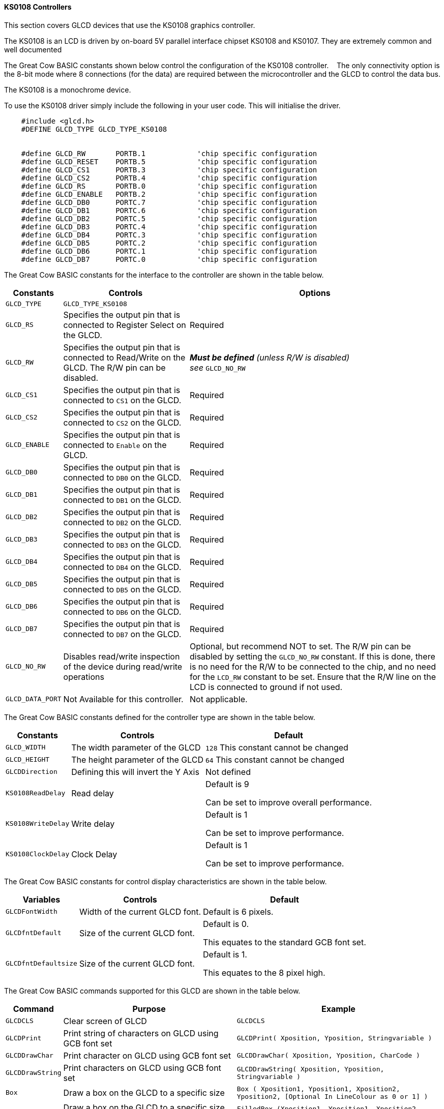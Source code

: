 ==== KS0108 Controllers

This section covers GLCD devices that use the KS0108 graphics controller.

The KS0108 is an LCD is driven by on-board 5V parallel interface chipset KS0108 and KS0107. They are extremely common and well documented


The Great Cow BASIC constants shown below control the configuration of the KS0108 controller. &#160;&#160;&#160;The only connectivity option is the 8-bit mode where 8 connections (for the data) are required between the microcontroller and the GLCD to control the data bus.

The KS0108 is a monochrome device.

To use the KS0108 driver simply include the following in your user code.  This will initialise the driver.


----
    #include <glcd.h>
    #DEFINE GLCD_TYPE GLCD_TYPE_KS0108


    #define GLCD_RW       PORTB.1            'chip specific configuration
    #define GLCD_RESET    PORTB.5            'chip specific configuration
    #define GLCD_CS1      PORTB.3            'chip specific configuration
    #define GLCD_CS2      PORTB.4            'chip specific configuration
    #define GLCD_RS       PORTB.0            'chip specific configuration
    #define GLCD_ENABLE   PORTB.2            'chip specific configuration
    #define GLCD_DB0      PORTC.7            'chip specific configuration
    #define GLCD_DB1      PORTC.6            'chip specific configuration
    #define GLCD_DB2      PORTC.5            'chip specific configuration
    #define GLCD_DB3      PORTC.4            'chip specific configuration
    #define GLCD_DB4      PORTC.3            'chip specific configuration
    #define GLCD_DB5      PORTC.2            'chip specific configuration
    #define GLCD_DB6      PORTC.1            'chip specific configuration
    #define GLCD_DB7      PORTC.0            'chip specific configuration

----

The Great Cow BASIC constants for the interface to the controller are shown in the table below.

[cols="2,4,4", options="header,autowidth"]
|===
|*Constants*
|*Controls*
|*Options*

|`GLCD_TYPE`
|`GLCD_TYPE_KS0108`
|

|`GLCD_RS`
|Specifies the output pin that is connected to Register Select on the
GLCD.
|Required

|`GLCD_RW`
|Specifies the output pin that is connected to Read/Write on the GLCD.
The R/W pin can be disabled.
|*_Must be defined_* _(unless R/W is disabled) +
see_ `GLCD_NO_RW`

|`GLCD_CS1`
|Specifies the output pin that is connected to `CS1` on the GLCD.
|Required

|`GLCD_CS2`
|Specifies the output pin that is connected to `CS2` on the GLCD.
|Required

|`GLCD_ENABLE`
|Specifies the output pin that is connected to `Enable` on the GLCD.
|Required

|`GLCD_DB0`
|Specifies the output pin that is connected to `DB0` on the GLCD.
|Required

|`GLCD_DB1`
|Specifies the output pin that is connected to `DB1` on the GLCD.
|Required

|`GLCD_DB2`
|Specifies the output pin that is connected to `DB2` on the GLCD.
|Required

|`GLCD_DB3`
|Specifies the output pin that is connected to `DB3` on the GLCD.
|Required

|`GLCD_DB4`
|Specifies the output pin that is connected to `DB4` on the GLCD.
|Required

|`GLCD_DB5`
|Specifies the output pin that is connected to `DB5` on the GLCD.
|Required

|`GLCD_DB6`
|Specifies the output pin that is connected to `DB6` on the GLCD.
|Required

|`GLCD_DB7`
|Specifies the output pin that is connected to `DB7` on the GLCD.
|Required

|`GLCD_NO_RW`
|Disables read/write inspection of the device during read/write
operations
|Optional, but recommend NOT to set.
The R/W pin can be disabled by setting the `GLCD_NO_RW` constant. If this
is done, there is no need for the R/W to be connected to the chip, and
no need for the `LCD_RW` constant to be set. Ensure that the R/W line on
the LCD is connected to ground if not used.

|`GLCD_DATA_PORT`
|Not Available for this controller.
|Not applicable.

|===



The Great Cow BASIC constants defined for the controller type are shown in the table below.



[cols="1,1,^1", options="header,autowidth"]
|===
|*Constants*
|*Controls*
|*Default*

|`GLCD_WIDTH`
|The width parameter of the GLCD
|`128`
This constant cannot be changed

|`GLCD_HEIGHT`
|The height parameter of the GLCD
|`64`
This constant cannot be changed

|`GLCDDirection`
|Defining this will invert the Y Axis
|Not defined


|`KS0108ReadDelay`
|Read delay
|Default is   9

Can be set to improve overall performance.

|`KS0108WriteDelay`
|Write delay
|Default is   1

Can be set to improve performance.

|`KS0108ClockDelay`
|Clock Delay
|Default is 1

Can be set to improve performance.
|===

The Great Cow BASIC constants for control display characteristics are shown in the table below.


[cols="1,1,^1", options="header,autowidth"]
|===
|*Variables*
|*Controls*
|*Default*

|`GLCDFontWidth`
|Width of the current GLCD font.
|Default is 6 pixels.

|`GLCDfntDefault`
|Size of the current GLCD font.
|Default is 0.

This equates to the standard GCB font set.

|`GLCDfntDefaultsize`
|Size of the current GLCD font.
|Default is 1.

This equates to the 8 pixel high.
|===



The Great Cow BASIC commands supported for this GLCD are shown in the
table below.
[cols=3, options="header,autowidth"]
|===
|*Command*
|*Purpose*
|*Example*

|`GLCDCLS`
|Clear screen of GLCD
|`GLCDCLS`

|`GLCDPrint`
|Print string of characters on GLCD using GCB font set
|`GLCDPrint( Xposition, Yposition, Stringvariable )`

|`GLCDDrawChar`
|Print character on GLCD using GCB font set
|`GLCDDrawChar( Xposition, Yposition, CharCode )`

|`GLCDDrawString`
|Print characters on GLCD using GCB font set
|`GLCDDrawString( Xposition, Yposition, Stringvariable )`

|`Box`
|Draw a box on the GLCD to a specific size
|`Box ( Xposition1, Yposition1, Xposition2, Yposition2, [Optional In
LineColour as 0 or 1] )`

|`FilledBox`
|Draw a box on the GLCD to a specific size that is filled with the
foreground colour.
|`FilledBox (Xposition1, Yposition1, Xposition2, Yposition2, [Optional In
LineColour 0 or 1] )`

|`Line`
|Draw a line on the GLCD to a specific length that is filled with the
specific attribute.
|`Line ( Xposition1, Yposition1, Xposition2, Yposition2, [Optional In
LineColour 0 or 1] )`

|`PSet`
|Set a pixel on the GLCD at a specific position that is set with the
specific attribute.
|`PSet(Xposition, Yposition, Pixel Colour 0 or 1)`

|`GLCDWriteByte`
|Set a byte value to the controller, see the datasheet for usage.
|`GLCDWriteByte ( LCDByte)`

|`GLCDReadByte`
|Read a byte value from the controller, see the datasheet for usage.
|`bytevariable = GLCDReadByte`
|===
For a KS0108 datasheet, please refer
http://www.vishay.com/docs/37329/37329.pdf[here.]

This example shows how to drive a KS0108 based Graphic LCD module with
the built in commands of Great Cow BASIC. See
http://www.greatcowbasic.com/sample-projects.html[Graphic LCD] for
details, this is an external web site.


----
    ;Chip Settings
    #chip 16F886,16
    '#config MCLRE = on 'enable reset switch on CHIPINO
    #include <GLCD.h>

    ;Defines (Constants)
    #define GLCD_RW PORTB.1  'D9 to pin 5 of LCD
    #define GLCD_RESET PORTB.5 'D13 to pin 17 of LCD
    #define GLCD_CS1 PORTB.3 'D12 to actually since CS1, CS2 can be reversed on some devices
    #define GLCD_CS2 PORTB.4 'D11 to actually since CS1, CS2 can be reversed on some devices
    #define GLCD_RS PORTB.0  'D8 to pin 4 D/I pin on LCD
    #define GLCD_ENABLE PORTB.2 'D10 to Pin 6 on LCD
    #define GLCD_DB0 PORTC.7 'D0 to pin 7 on LCD
    #define GLCD_DB1 PORTC.6 'D1 to pin 8 on LCD
    #define GLCD_DB2 PORTC.5 'D2 to pin 9 on LCD
    #define GLCD_DB3 PORTC.4 'D3 to pin 10 on LCD
    #define GLCD_DB4 PORTC.3 'D4 to pin 11 on LCD
    #define GLCD_DB5 PORTC.2 'D5 to pin 12 on LCD
    #define GLCD_DB6 PORTC.1 'D6 to pin 13 on LCD
    #define GLCD_DB7 PORTC.0 'D7 to pin 14 on LCD

    Do forever
        GLCDCLS
        GLCDPrint 0,10,"Hello" 'Print Hello
        wait 5 s
        GLCDPrint 0,10, "ASCII #:" 'Print ASCII #:
        Box 18,30,28,40                    'Draw Box Around ASCII Character
        for char = 15 to 129            'Print 0 through 9
          GLCDPrint 17, 20 , Str(char)+"  "
          GLCDdrawCHAR 20,30, char
          wait 125 ms
        next
        line 0,50,127,50                'Draw Line using line command
        for xvar = 0 to 80            'draw line using Pset command
            pset xvar,63,on                    '
        next                                        '
        Wait 1 s
        GLCDPrint 0,10,"End  " 'Print Hello
        wait 1 s
    Loop
----



*For more help, see*
<<_glcdcls,GLCDCLS>>, <<_glcddrawchar,GLCDDrawChar>>, <<_glcdprint,GLCDPrint>>, <<_glcdreadbyte,GLCDReadByte>>, <<_glcdwritebyte,GLCDWriteByte>> or <<_pset,Pset>>

Supported in <GLCD.H>
